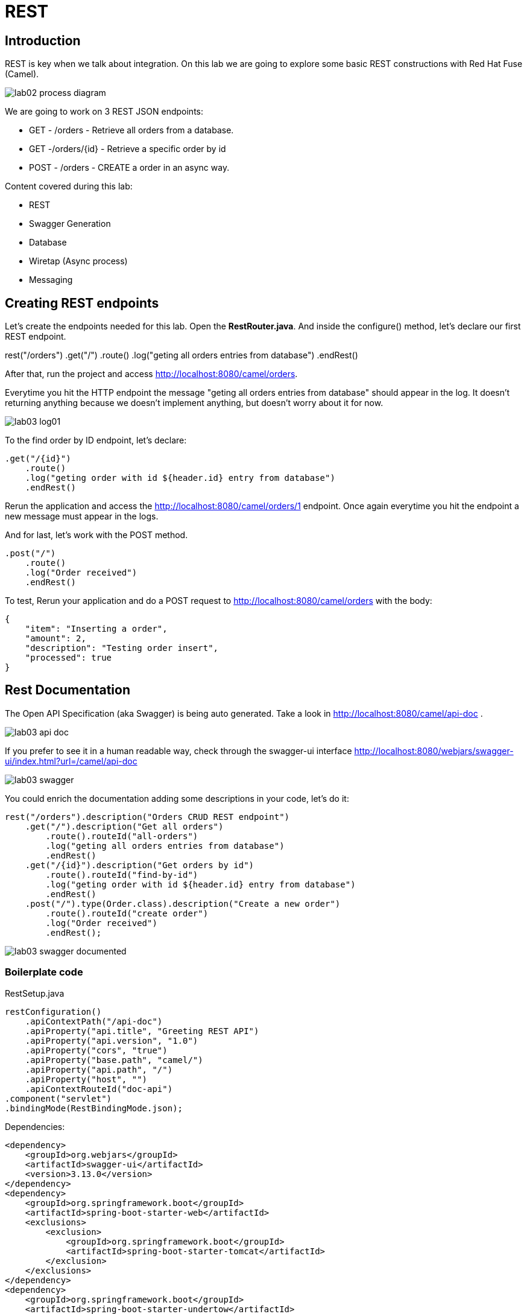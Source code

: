 = REST

== Introduction 

REST is key when we talk about integration. On this lab we are going to explore some basic REST constructions 
with Red Hat Fuse (Camel). 

image::../../images/lab02-process-diagram.png[]

We are going to work on 3 REST JSON endpoints: 

* GET - /orders - Retrieve all orders from a database. 
* GET -/orders/{id} - Retrieve a specific order by id 
* POST - /orders - CREATE a order in an async way. 

Content covered during this lab:

* REST 
* Swagger Generation
* Database
* Wiretap (Async process)
* Messaging

== Creating REST endpoints

Let's create the endpoints needed for this lab. Open the *RestRouter.java*. And inside the configure() method, let's declare our first 
REST endpoint.

rest("/orders")
    .get("/")
        .route()
        .log("geting all orders entries from database")
        .endRest()

After that, run the project and access http://localhost:8080/camel/orders. 

Everytime you hit the HTTP endpoint the message "geting all orders entries from database" should appear in the log. It doesn't returning anything 
because we doesn't implement anything, but doesn't worry about it for now. 

image::../../images/lab03-log01.png[]

To the find order by ID endpoint, let's declare:

    .get("/{id}")
        .route()
        .log("geting order with id ${header.id} entry from database")
        .endRest()

Rerun the application and access the http://localhost:8080/camel/orders/1 endpoint. Once again everytime you hit the endpoint 
a new message must appear in the logs. 

And for last, let's work with the POST method.

    .post("/")
        .route()
        .log("Order received")
        .endRest()

To test, Rerun your application and do a POST request to http://localhost:8080/camel/orders with the body:

    {
        "item": "Inserting a order",
        "amount": 2,
        "description": "Testing order insert",
        "processed": true
    }

== Rest Documentation

The Open API Specification (aka Swagger) is being auto generated. Take a look in http://localhost:8080/camel/api-doc . 

image::../../images/lab03-api-doc.png[]

If you prefer to see it in a human readable way, check through the swagger-ui interface http://localhost:8080/webjars/swagger-ui/index.html?url=/camel/api-doc 

image::../../images/lab03-swagger.png[]

You could enrich the documentation adding some descriptions in your code, let's do it:

    rest("/orders").description("Orders CRUD REST endpoint")
        .get("/").description("Get all orders")
            .route().routeId("all-orders")
            .log("geting all orders entries from database")
            .endRest()
        .get("/{id}").description("Get orders by id")
            .route().routeId("find-by-id")
            .log("geting order with id ${header.id} entry from database")
            .endRest()
        .post("/").type(Order.class).description("Create a new order")
            .route().routeId("create order")
            .log("Order received")
            .endRest();

image::../../images/lab03-swagger-documented.png[]

=== Boilerplate code

RestSetup.java 

    restConfiguration()
        .apiContextPath("/api-doc")
        .apiProperty("api.title", "Greeting REST API")
        .apiProperty("api.version", "1.0")
        .apiProperty("cors", "true")
        .apiProperty("base.path", "camel/")
        .apiProperty("api.path", "/")
        .apiProperty("host", "")
        .apiContextRouteId("doc-api")
    .component("servlet")
    .bindingMode(RestBindingMode.json);

Dependencies:

    <dependency>
        <groupId>org.webjars</groupId>
        <artifactId>swagger-ui</artifactId>
        <version>3.13.0</version>
    </dependency>
    <dependency>
        <groupId>org.springframework.boot</groupId>
        <artifactId>spring-boot-starter-web</artifactId>
        <exclusions>
            <exclusion>
                <groupId>org.springframework.boot</groupId>
                <artifactId>spring-boot-starter-tomcat</artifactId>
            </exclusion>
        </exclusions>
    </dependency>
    <dependency>
        <groupId>org.springframework.boot</groupId>
        <artifactId>spring-boot-starter-undertow</artifactId>
    </dependency>

== Database

Simple example on how to interact with a database using camel-sql component.

== Introduction

Interacting with a database is a common need, so it's important to see how simple camel handle it.

To achieve it, we will keep working on the fuse-workshop project. Let's implement a method to retrieve 
all orders from a database.

=== Interacting with database

There is a Camel Router class already created for you with the name PersistenceRouter. As the focus here is not test 
if you know how to write SQL code, the SQL is already implemented in a variable called *selectAll*.

Implement a route to interact with the database. Remember to log the interaction in the route.

[time=10]

=== Boilerplate code

To make it works, the following dependencies was added to the project:

    <dependency>
        <groupId>org.hsqldb</groupId>
        <artifactId>hsqldb</artifactId>
        <scope>runtime</scope>
    </dependency>
    <dependency>
        <groupId>org.apache.camel</groupId>
        <artifactId>camel-sql-starter</artifactId>
    </dependency>

For every different base, you should add the equivalent dependency, as an example if you need to interact with MYSQL 
you must add:

    <dependency>
        <groupId>mysql</groupId>
        <artifactId>mysql-connector-java</artifactId>
        <scope>runtime</scope>
    </dependency>

The file *schema.sql* was created to populate the database during the startup. Open it and take a look. 

[time=5]

=== Run your project locally 

    mvn spring-boot:run 
    
After your project spin up

Access with your web browser: 

. http://localhost:8080/camel/orders

[time=3]

[type=verification]
Did you see a list with many orders?

